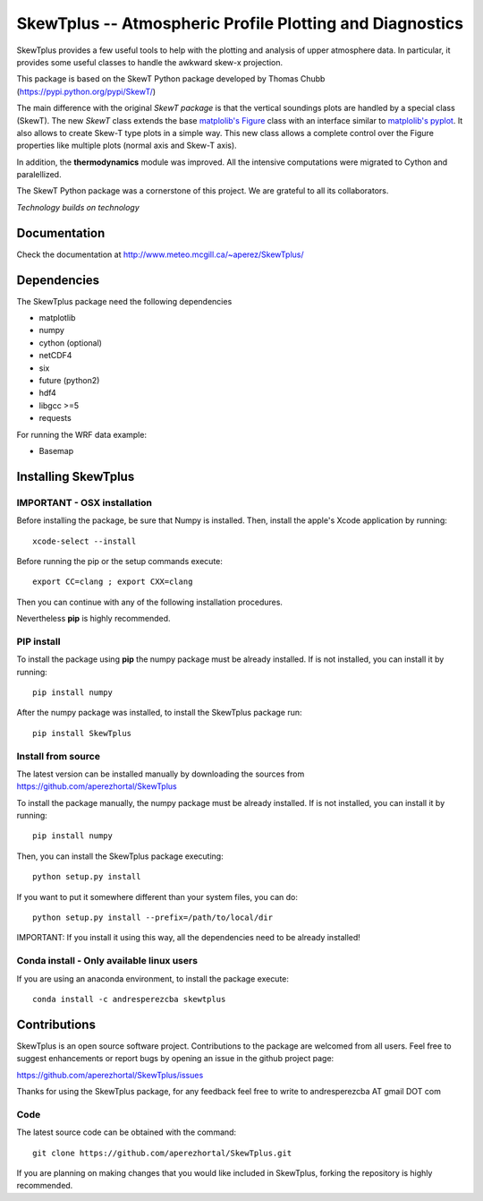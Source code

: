 =========================================================
SkewTplus -- Atmospheric Profile Plotting and Diagnostics
=========================================================

SkewTplus provides a few useful tools to help with the plotting and analysis of 
upper atmosphere data. In particular, it provides some useful classes to 
handle the awkward skew-x projection.
        
This package is based on the SkewT Python package developed by Thomas Chubb
(https://pypi.python.org/pypi/SkewT/)
        
The main difference with the original *SkewT package* is that the vertical soundings 
plots are handled by a special class (SkewT).
The new *SkewT* class extends the base
`matplolib's Figure <http://matplotlib.org/api/figure_api.html?highlight=figure#module-matplotlib.figure>`_
class with an interface similar to 
`matplolib's pyplot <http://matplotlib.org/api/pyplot_api.html>`_.
It also allows to create Skew-T type plots in a simple way.
This new class allows a complete control over the Figure properties like
multiple plots (normal axis and Skew-T axis).

In addition, the **thermodynamics** module was improved.
All the intensive computations were migrated to Cython and paralellized.
   
The SkewT Python package was a cornerstone of this project.  
We are grateful to all its collaborators.


*Technology builds on technology*

Documentation
=============

Check the documentation at http://www.meteo.mcgill.ca/~aperez/SkewTplus/

Dependencies
============

The SkewTplus package need the following dependencies

* matplotlib
* numpy
* cython (optional)
* netCDF4
* six
* future (python2)
* hdf4
* libgcc >=5
* requests

For running the WRF data example:

* Basemap



Installing SkewTplus
====================

IMPORTANT - OSX installation
----------------------------

Before installing the package, be sure that Numpy is installed.
Then, install the apple's Xcode application by running::
    xcode-select --install

Before running the pip or the setup commands execute::

    export CC=clang ; export CXX=clang

Then you can continue with any of the following installation procedures.
 
Nevertheless **pip** is highly recommended.



PIP install
-----------

To install the package using **pip** the numpy package must be already installed.
If is not installed, you can install it by running::
    pip install numpy

After the numpy package was installed, to install the SkewTplus package run::

    pip install SkewTplus


Install from source
-------------------

The latest version can be installed manually by downloading the sources from
https://github.com/aperezhortal/SkewTplus

To install the package manually, the numpy package must be already installed.
If is not installed, you can install it by running::
    pip install numpy
    
Then, you can install the SkewTplus package executing::

    python setup.py install

If you want to put it somewhere different than your system files, you can do::
    
    python setup.py install --prefix=/path/to/local/dir

IMPORTANT: If you install it using this way, all the dependencies need to be already installed! 

Conda install - Only available linux users
------------------------------------------


If you are using an anaconda environment, to install the package execute::
    
    conda install -c andresperezcba skewtplus
    

Contributions
===========

SkewTplus is an open source software project.
Contributions to the package are welcomed from all users.
Feel free to suggest enhancements or report bugs by opening an issue in the github project page: 

https://github.com/aperezhortal/SkewTplus/issues

Thanks for using the SkewTplus package, for any feedback feel free to write to 
andresperezcba AT gmail DOT com


Code
----

The latest source code can be obtained with the command::

    git clone https://github.com/aperezhortal/SkewTplus.git

If you are planning on making changes that you would like included in SkewTplus,
forking the repository is highly recommended.






